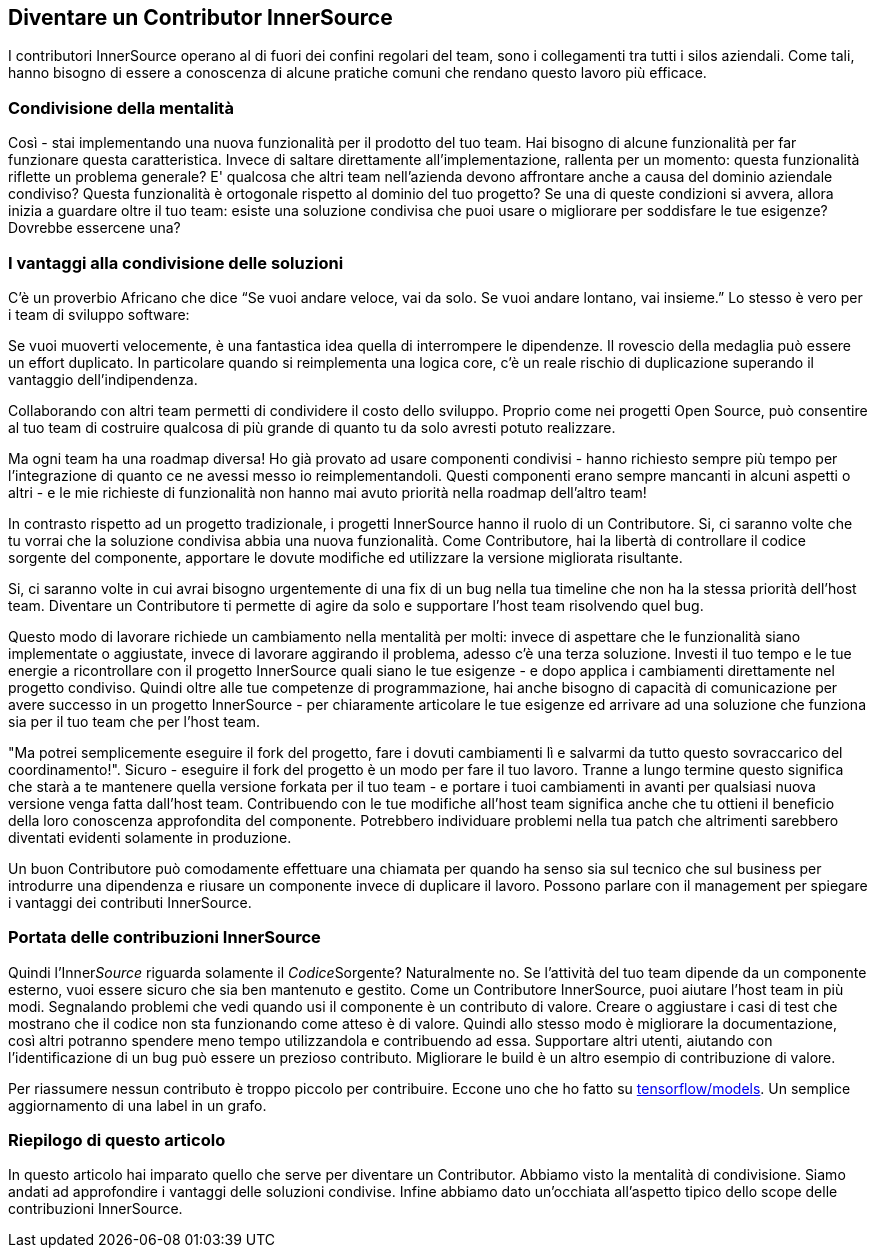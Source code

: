 == Diventare un Contributor InnerSource

I contributori InnerSource operano al di fuori dei confini regolari del team, sono i collegamenti tra tutti i silos aziendali. Come tali, hanno bisogno di essere a conoscenza di alcune pratiche comuni che rendano questo lavoro più efficace.

=== Condivisione della mentalità

Così - stai implementando una nuova funzionalità per il prodotto del tuo team. Hai bisogno di alcune funzionalità per far funzionare questa caratteristica. Invece di saltare direttamente all'implementazione, rallenta per un momento: questa funzionalità riflette un problema generale? E' qualcosa che altri team nell'azienda devono affrontare anche a causa del dominio aziendale condiviso? Questa funzionalità è ortogonale rispetto al dominio del tuo progetto? Se una di queste condizioni si avvera, allora inizia a guardare oltre il tuo team: esiste una soluzione condivisa che puoi usare o migliorare per soddisfare le tue esigenze? Dovrebbe essercene una?

=== I vantaggi alla condivisione delle soluzioni

C'è un proverbio Africano che dice "`Se vuoi andare veloce, vai da solo. Se vuoi andare lontano, vai insieme.`" Lo stesso è vero per i team di sviluppo software:

Se vuoi muoverti velocemente, è una fantastica idea quella di interrompere le dipendenze. Il rovescio della medaglia può essere un effort duplicato. In particolare quando si reimplementa una logica core, c'è un reale rischio di duplicazione superando il vantaggio dell'indipendenza.

Collaborando con altri team permetti di condividere il costo dello sviluppo. Proprio come nei progetti Open Source, può consentire al tuo team di costruire qualcosa di più grande di quanto tu da solo avresti potuto realizzare.

Ma ogni team ha una roadmap diversa! Ho già provato ad usare componenti condivisi - hanno richiesto sempre più tempo per l'integrazione di quanto ce ne avessi messo io reimplementandoli. Questi componenti erano sempre mancanti in alcuni aspetti o altri - e le mie richieste di funzionalità non hanno mai avuto priorità nella roadmap dell'altro team!

In contrasto rispetto ad un progetto tradizionale, i progetti InnerSource hanno il ruolo di un Contributore. Si, ci saranno volte che tu vorrai che la soluzione condivisa abbia una nuova funzionalità. Come Contributore, hai la libertà di controllare il codice sorgente del componente, apportare le dovute modifiche ed utilizzare la versione migliorata risultante.

Si, ci saranno volte in cui avrai bisogno urgentemente di una fix di un bug nella tua timeline che non ha la stessa priorità dell'host team. Diventare un Contributore ti permette di agire da solo e supportare l'host team risolvendo quel bug.

Questo modo di lavorare richiede un cambiamento nella mentalità per molti: invece di aspettare che le funzionalità siano implementate o aggiustate, invece di lavorare aggirando il problema, adesso c'è una terza soluzione. Investi il tuo tempo e le tue energie a ricontrollare con il progetto InnerSource quali siano le tue esigenze - e dopo applica i cambiamenti direttamente nel progetto condiviso. Quindi oltre alle tue competenze di programmazione, hai anche bisogno di capacità di comunicazione per avere successo in un progetto InnerSource - per chiaramente articolare le tue esigenze ed arrivare ad una soluzione che funziona sia per il tuo team che per l'host team.
 
"Ma potrei semplicemente eseguire il fork del progetto, fare i dovuti cambiamenti lì e salvarmi da tutto questo sovraccarico del coordinamento!". Sicuro - eseguire il fork del progetto è un modo per fare il tuo lavoro. Tranne a lungo termine questo significa che starà a te mantenere quella versione forkata per il tuo team - e portare i tuoi cambiamenti in avanti per qualsiasi nuova versione venga fatta dall'host team. Contribuendo con le tue modifiche all'host team significa anche che tu ottieni il beneficio della loro conoscenza approfondita del componente. Potrebbero individuare problemi nella tua patch che altrimenti sarebbero diventati evidenti solamente in produzione. 

Un buon Contributore può comodamente effettuare una chiamata per quando ha senso sia sul tecnico che sul business per introdurre una dipendenza e riusare un componente invece di duplicare il lavoro. Possono parlare con il management per spiegare i vantaggi dei contributi InnerSource.

=== Portata delle contribuzioni InnerSource

Quindi l'Inner__Source__ riguarda solamente il __Codice__Sorgente? Naturalmente no. Se l'attività del tuo team dipende da un componente esterno, vuoi essere sicuro che sia ben mantenuto e gestito. Come un Contributore InnerSource, puoi aiutare l'host team in più modi. Segnalando problemi che vedi quando usi il componente è un contributo di valore. Creare o aggiustare i casi di test che mostrano che il codice non sta funzionando come atteso è di valore. Quindi allo stesso modo è migliorare la documentazione, così altri potranno spendere meno tempo utilizzandola e contribuendo ad essa. Supportare altri utenti, aiutando con l'identificazione di un bug può essere un prezioso contributo. Migliorare le build è un altro esempio di contribuzione di valore.

Per riassumere nessun contributo è troppo piccolo per contribuire. Eccone uno che ho fatto 
su https://github.com/tensorflow/models/pull/4784[tensorflow/models]. Un semplice aggiornamento di una label in un grafo.

=== Riepilogo di questo articolo

In questo articolo hai imparato quello che serve per diventare un Contributor. Abbiamo visto la mentalità di condivisione. Siamo andati ad approfondire i vantaggi delle soluzioni condivise. Infine abbiamo dato un'occhiata all'aspetto tipico dello scope delle contribuzioni InnerSource.
